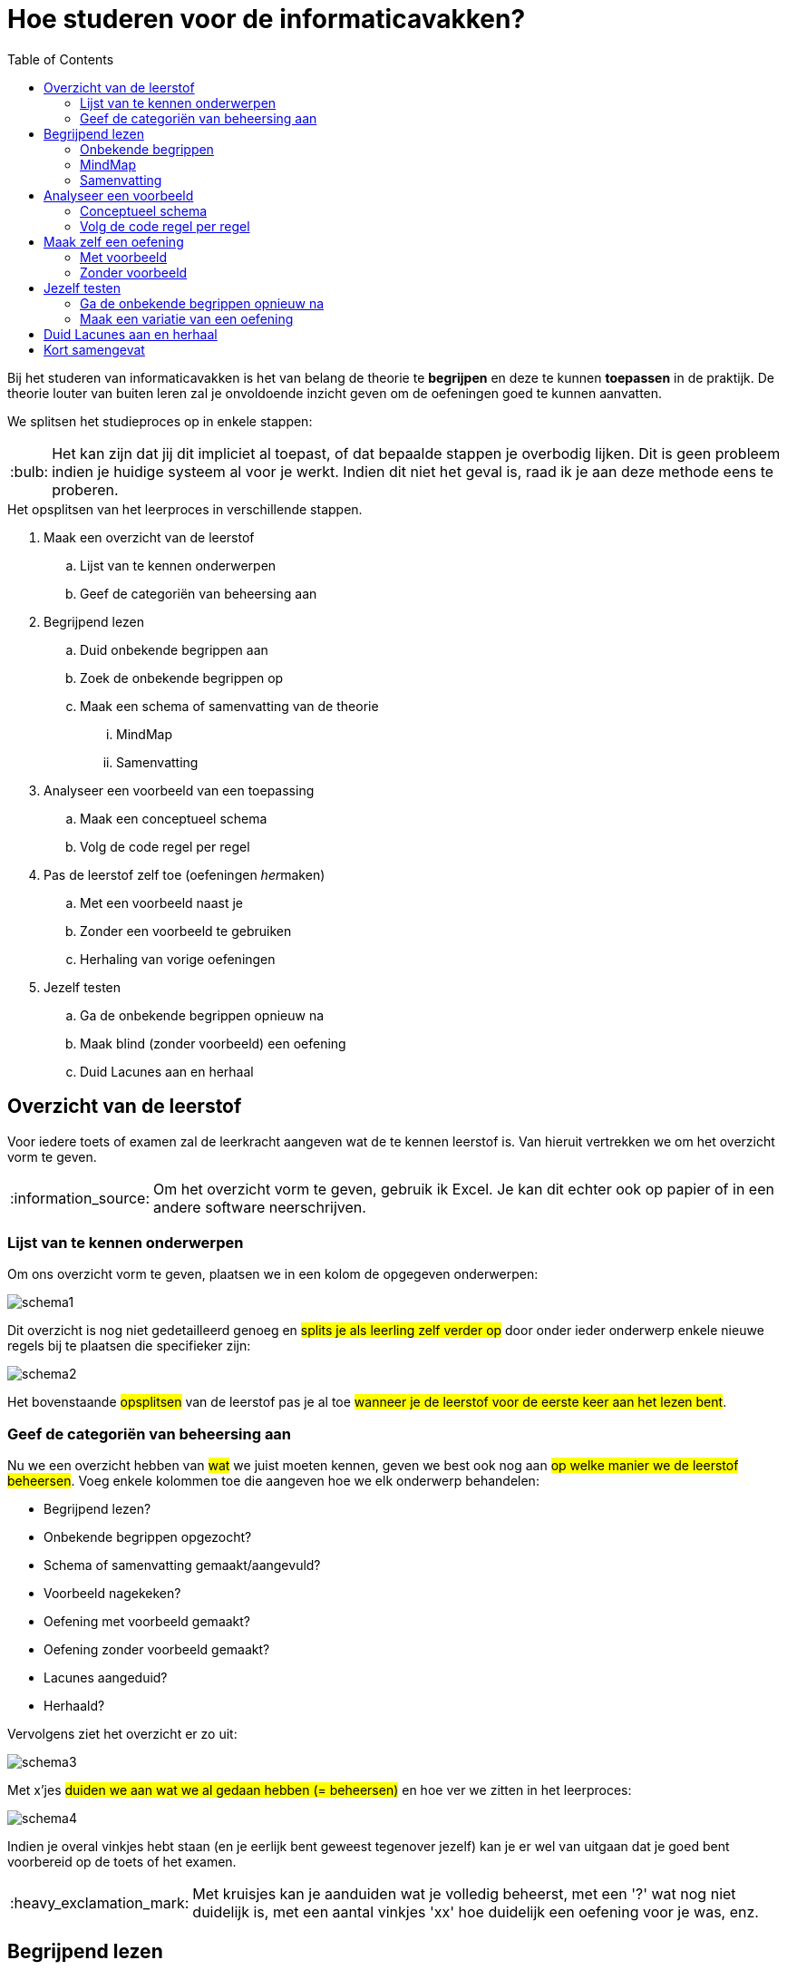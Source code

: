 :lib: pass:quotes[_library_]
:libs: pass:quotes[_libraries_]
:j: Java
:fs: functies
:f: functie
:m: method
:icons: font
:source-highlighter: rouge

//ifdef::env-github[]
:tip-caption: :bulb:
:note-caption: :information_source:
:important-caption: :heavy_exclamation_mark:
:caution-caption: :fire:
:warning-caption: :warning:
//endif::[]

= Hoe studeren voor de informaticavakken?
//Author Mark Nuyts
//v0.1
:toc: left
:toclevels: 4

Bij het studeren van informaticavakken is het van belang de theorie te *begrijpen* en deze te kunnen *toepassen* in de praktijk.
De theorie louter van buiten leren zal je onvoldoende inzicht geven om de oefeningen goed te kunnen aanvatten.

We splitsen het studieproces op in enkele stappen: 

[TIP]
====
Het kan zijn dat jij dit impliciet al toepast, of dat bepaalde stappen je overbodig lijken. Dit is geen probleem indien je huidige systeem al voor je werkt. Indien dit niet het geval is, raad ik je aan deze methode eens te proberen.
====


.Het opsplitsen van het leerproces in verschillende stappen.
. Maak een overzicht van de leerstof
    .. Lijst van te kennen onderwerpen
    .. Geef de categoriën van beheersing aan
. Begrijpend lezen
    .. Duid onbekende begrippen aan
    .. Zoek de onbekende begrippen op
    .. Maak een schema of samenvatting van de theorie
        ... MindMap
        ... Samenvatting
. Analyseer een voorbeeld van een toepassing
    .. Maak een conceptueel schema
    .. Volg de code regel per regel
. Pas de leerstof zelf toe (oefeningen __her__maken)
    .. Met een voorbeeld naast je
    .. Zonder een voorbeeld te gebruiken
    .. Herhaling van vorige oefeningen
. Jezelf testen
    .. Ga de onbekende begrippen opnieuw na
    .. Maak blind (zonder voorbeeld) een oefening
    .. Duid Lacunes aan en herhaal

== Overzicht van de leerstof

Voor iedere toets of examen zal de leerkracht aangeven wat de te kennen leerstof is. Van hieruit vertrekken we om het overzicht vorm te geven.

[NOTE]
====
Om het overzicht vorm te geven, gebruik ik Excel. Je kan dit echter ook op papier of in een andere software neerschrijven.
====

=== Lijst van te kennen onderwerpen

Om ons overzicht vorm te geven, plaatsen we in een kolom de opgegeven onderwerpen:

image::schema1.png[]

Dit overzicht is nog niet gedetailleerd genoeg en #splits je als leerling zelf verder op# door onder ieder onderwerp enkele nieuwe regels bij te plaatsen die specifieker zijn:

image::schema2.png[]

Het bovenstaande #opsplitsen# van de leerstof pas je al toe #wanneer je de leerstof voor de eerste keer aan het lezen bent#.

=== Geef de categoriën van beheersing aan

Nu we een overzicht hebben van #wat# we juist moeten kennen, geven we best ook nog aan #op welke manier we de leerstof beheersen#.
Voeg enkele kolommen toe die aangeven hoe we elk onderwerp behandelen:

* Begrijpend lezen?
* Onbekende begrippen opgezocht?
* Schema of samenvatting gemaakt/aangevuld?
* Voorbeeld nagekeken?
* Oefening met voorbeeld gemaakt?
* Oefening zonder voorbeeld gemaakt?
* Lacunes aangeduid?
* Herhaald?

Vervolgens ziet het overzicht er zo uit:

image::schema3.png[]

Met x'jes #duiden we aan wat we al gedaan hebben (= beheersen)# en hoe ver we zitten in het leerproces:

image::schema4.png[]

Indien je overal vinkjes hebt staan (en je eerlijk bent geweest tegenover jezelf) kan je er wel van uitgaan dat je goed bent voorbereid op de toets of het examen.

[IMPORTANT]
====
Met kruisjes kan je aanduiden wat je volledig beheerst, met een '?' wat nog niet duidelijk is, met een aantal vinkjes 'xx' hoe duidelijk een oefening voor je was, enz.
====


== Begrijpend lezen

Voor de toets of het examen heeft de leerkracht een onderwerp (of hoofdstuk/pagina) opgegeven. 
Deze leerstof lees je vervolgens na in de cursus of zoek je verder op in w3schools.
Bij het begrijpend lezen is het belangrijk dat je niet louter de tekst leest, maar dat je #de gedachtengang van de tekst volgt en tracht te begrijpen#.



=== Onbekende begrippen

Tijdens het lezen hou je een lijstje bij van de verschillende #begrippen# in de tekst die je niet volledig duidelijk zijn.
Dit lijstje #zoek je vervolgens op# ( in de cursus, of op het internet, of door het aan de leerkracht te vragen).
Indien je de uitleg gevonden (en begrepen) hebt, noteer je deze naast het begrip in kwestie.

Tijdens het begrijpend lezen kan je een schema (mindmap) of een samenvatting bijhouden.

=== MindMap

Een mindmap is een #schema# dat zich per onderwerp opsplitst in onderliggende onderwerpen:

image::mindmap.jpg[]


Je kan een dergelijk schema maken op papier of in software. Freemind is een gratis mindmapping software die je hier kan downloaden: http://freemind.sourceforge.net/wiki/index.php/Download[Freemind software]


=== Samenvatting

Bij het maken van een samenvatting over een onderwerp of een tekst, is het belangrijk dat je #zo kort mogelijk, maar toch nog duidelijk#, neerschrijft waar de tekst juist over gaat.
Meer informatie: https://www.ting.nl/huiswerkcoaching/leren-leren/hoe-maak-ik-een-samenvatting[Hoe een samenvatting maken].


== Analyseer een voorbeeld

Bij ieder onderwerp van de leerstof heb je in de les, op w3schools, of bij het zelfstandig maken van een oefening, #een voorbeeld van een toepassing van de theorie# gezien. Haal dit voorbeeld erbij om het te bestuderen.

Indien het onderwerp bijvoorbeeld __'het lussen over een array'__ was, hebben we het volgende voorbeeld:

[source,java]
----
int[] getallen = new int[];

public void lusOverDeArray(){

    for (int i = 0; i < getallen.length; i++) {
        System.out.println(getallen[i]);
    }


}
----

=== Conceptueel schema

Om het voorbeeld te analyseren, ga je eerst na wat het voorbeeld juist wil aantonen of welke stappen het onderneemt. Dit kunnen we in een #schema of stappenplan# plaatsen. In het bovenstaande voorbeeld:

. Een array aanmaken
. In een functie
    .. Een variabele for lus aanmaken
    .. Ieder element uit de array naar de console afprinten


=== Volg de code regel per regel

Met het schema (of doel van het voorbeeld voor ogen), kan je de code regel per regel nagaan en voor jezelf noteren wat de code juist doet:

[source,java]
----
int[] getallen = new int[]; <1>

public void lusOverDeArray(){ <2>

    for (int i = 0; <3>
         i < getallen.length;<4>
                 i++) { <5>
        System.out.println( <6>
            getallen[i] <7>
            );
    }

}
----
<1> Een nieuwe _array_ declareren met het _int_ datatype.
<2> Een functie aanmaken zonder return type (void).
<3> Een _for_ lus beginnen vanaf 0
<4> Het eindpunt van de for lus aangeven -> zo lang als de array is.
<5> De lus naar de volgende stap brengen na elke uitvoering.
<6> Printen naar de _console_.
<7> Een getal uit de _array_ selecteren, we gebruiken hier _i_ omdat dit het variabele getal is in de _for_ lus.

#Zorg ervoor dat elke stap in de _code_ duidelijk voor je is#. Dat je goed begrijpt waarom deze _code_ nodig (of overbodig) is in het programma of voorbeeld.


== Maak zelf een oefening

Nu je de theorie hebt doorgenomen en een voorbeeld hebt nagekeken, ben je klaar om zelf een oefening te maken.

=== Met voorbeeld

Een eerste oefening maken we met een voorbeeld naast ons. Kijk gerust naar het voorbeeld indien je niet weet hoe je verder kan. Bekijk eventueel de code van het voorbeeld opnieuw regel per regel.

=== Zonder voorbeeld

Indien het je gelukt is een oefening te maken met het voorbeeld naast je, probeer het dan nu een keer zonder voorbeeld (zonder naar oude oefeningen te gaan kijken).

Het is belangrijk dat je:

. #Weet wat de opdracht is# (wat wil je juist gaan doen)
. #De stappen oplijst# die je nodig hebt om de opdracht gedaan te krijgen:
.. -> Een array aanmaken
.. -> Een functie aanmaken
.. -> Een lus aanmaken
.. -> Enz.

[IMPORTANT]
====
Indien het niet lukt, kan je gerust opnieuw naar het voorbeeld kijken, maar weet dat je deze stap (de oefening kunnen maken zonder voorbeeld) dan nog niet tot een goed einde hebt gebracht.
Indien het nog steeds niet lukt, vraag dan *tijdig* hulp aan de leerkracht.
====

== Jezelf testen

Indien je een schema of samenvatting en enkele oefening hebt gemaakt, kan je jezelf nog eens testen. Indien je toch nog #onduidelijkheden vaststelt# of een variatie van de #oefening niet zelfstandig kan maken# zou je de leerstof #opnieuw moeten herhalen#.

=== Ga de onbekende begrippen opnieuw na

Ken je alle begrippen nog? Dek je verklarende uitleg van de onbekende begrippen af: #Kan je elk begrip aan jezelf uitleggen#?

=== Maak een variatie van een oefening

Neem de opgave van een oefening voor je: #Maak de oefening nogmaals vanaf nul# (of verzin er zelf een kleine variatie op). Lukt het om de oefening blind (zonder voorbeeld) te maken?

== Duid Lacunes aan en herhaal

Indien je vaststelt dat je enkele begrippen toch nog niet volledig kent, of de oefeningen errond niet blind kan maken: duid dit dan aan in het overzichtsschema!

Bijvoorbeeld:

.Het maken van de _for_ lus met de variabele lengte van de _array_ lukt niet.
image::schema5.png[]

Volgens dit voorbeeld lukte het niet een _for_ lus te maken die rekening houdt met de lengte van een _array_. Deze leerstof herhaal je dus best.

[IMPORTANT]
====
Indien je met vragen zit over de leerstof, aarzel dan niet de leerkracht *tijdig* om uitleg te vragen. Bij voorkeur tijdens een lesmoment.
====

= Kort samengevat

* Maak een *overzicht* van de leerstof
* *Lees* alles door
* Maak de volgende documenten aan
** Een *samenvatting*
** Een *mindmap*
** Een lijst van onbekende of moeilijke *begrippen*
* Maak *oefeningen*
* *Test* jezelf
** *Herhaal* indien nodig
